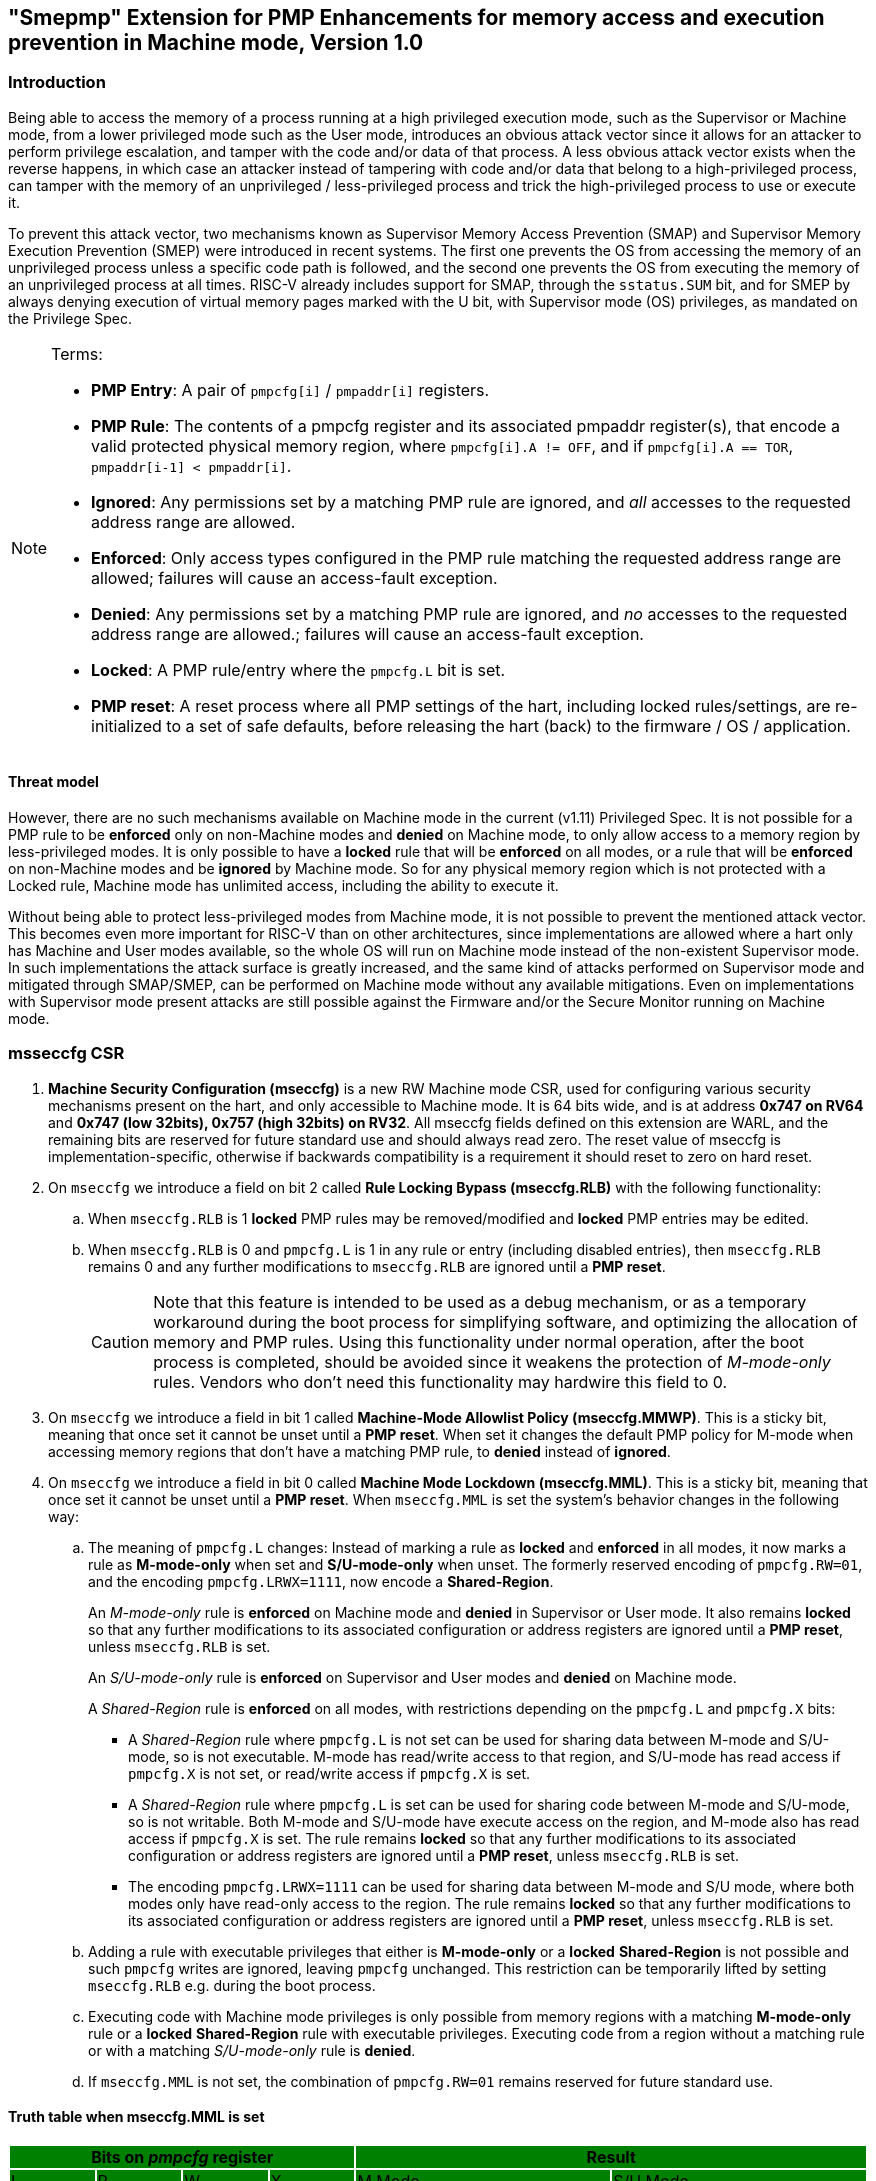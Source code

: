 [[smepmp]]
== "Smepmp" Extension for PMP Enhancements for memory access and execution prevention in Machine mode, Version 1.0
=== Introduction

Being able to access the memory of a process running at a high privileged execution mode, such as the Supervisor or Machine mode, from a lower privileged mode such as the User mode, introduces an obvious attack vector since it allows for an attacker to perform privilege escalation, and tamper with the code and/or data of that process. A less obvious attack vector exists when the reverse happens, in which case an attacker instead of tampering with code and/or data that belong to a high-privileged process, can tamper with the memory of an unprivileged / less-privileged process and trick the high-privileged process to use or execute it.

To prevent this attack vector, two mechanisms known as Supervisor Memory Access Prevention (SMAP) and Supervisor Memory Execution Prevention (SMEP) were introduced in recent systems. The first one prevents the OS from accessing the memory of an unprivileged process unless a specific code path is followed, and the second one prevents the OS from executing the memory of an unprivileged process at all times. RISC-V already includes support for SMAP, through the ``sstatus.SUM`` bit, and for SMEP by always denying execution of virtual memory pages marked with the U bit, with Supervisor mode (OS) privileges, as mandated on the Privilege Spec.


[NOTE]
====
Terms:

* *PMP Entry*: A pair of ``pmpcfg[i]`` / ``pmpaddr[i]`` registers.
* *PMP Rule*: The contents of a pmpcfg register and its associated pmpaddr register(s), that encode a valid protected physical memory region, where ``pmpcfg[i].A != OFF``, and if ``pmpcfg[i].A == TOR``, ``pmpaddr[i-1] < pmpaddr[i]``.
* *Ignored*: Any permissions set by a matching PMP rule are ignored, and _all_ accesses to the requested address range are allowed.
* *Enforced*: Only access types configured in the PMP rule matching the requested address range are allowed; failures will cause an access-fault exception.
* *Denied*: Any permissions set by a matching PMP rule are ignored, and _no_ accesses to the requested address range are allowed.; failures will cause an access-fault exception.
* *Locked*: A PMP rule/entry where the ``pmpcfg.L`` bit is set.
* *PMP reset*: A reset process where all PMP settings of the hart, including locked rules/settings, are re-initialized to a set of safe defaults, before releasing the hart (back) to the firmware / OS / application.
====

==== Threat model

However, there are no such mechanisms available on Machine mode in the current (v1.11) Privileged Spec. It is not possible for a PMP rule to be *enforced* only on non-Machine modes and *denied* on Machine mode, to only allow access to a memory region by less-privileged modes. It is only possible to have a *locked* rule that will be *enforced* on all modes, or a rule that will be *enforced* on non-Machine modes and be *ignored* by Machine mode. So for any physical memory region which is not protected with a Locked rule, Machine mode has unlimited access, including the ability to execute it.

Without being able to protect less-privileged modes from Machine mode, it is not possible to prevent the mentioned attack vector. This becomes even more important for RISC-V than on other architectures, since implementations are allowed where a hart only has Machine and User modes available, so the whole OS will run on Machine mode instead of the non-existent Supervisor mode. In such implementations the attack surface is greatly increased, and the same kind of attacks performed on Supervisor mode and mitigated through SMAP/SMEP, can be performed on Machine mode without any available mitigations. Even on implementations with Supervisor mode present attacks are still possible against the Firmware and/or the Secure Monitor running on Machine mode.

[[mseccfg_csr]]
=== msseccfg CSR

. *Machine Security Configuration (mseccfg)* is a new RW Machine mode CSR, used for configuring various security mechanisms present on the hart, and only accessible to Machine mode. It is 64 bits wide, and is at address *0x747 on RV64* and *0x747 (low 32bits), 0x757 (high 32bits) on RV32*. All mseccfg fields defined on this extension are WARL, and the remaining bits are reserved for future standard use and should always read zero. The reset value of mseccfg is implementation-specific, otherwise if backwards compatibility is a requirement it should reset to zero on hard reset.

. On ``mseccfg`` we introduce a field on bit 2 called *Rule Locking Bypass (mseccfg.RLB)* with the following functionality:
+
.. When ``mseccfg.RLB`` is 1 *locked* PMP rules may be removed/modified and *locked* PMP entries may be edited.

.. When ``mseccfg.RLB`` is 0 and ``pmpcfg.L`` is 1 in any rule or entry (including disabled entries), then ``mseccfg.RLB`` remains 0 and any further modifications to ``mseccfg.RLB`` are ignored until a *PMP reset*.
+
[CAUTION]
====
Note that this feature is intended to be used as a debug mechanism, or as a temporary workaround during the boot process for simplifying software, and optimizing the allocation of memory and PMP rules. Using this functionality under normal operation, after the boot process is completed, should be avoided since it weakens the protection of _M-mode-only_ rules. Vendors who don’t need this functionality may hardwire this field to 0.
====

. On ``mseccfg`` we introduce a field in bit 1 called *Machine-Mode Allowlist Policy (mseccfg.MMWP)*. This is a sticky bit, meaning that once set it cannot be unset until a *PMP reset*. When set it changes the default PMP policy for M-mode when accessing memory regions that don’t have a matching PMP rule, to *denied* instead of *ignored*.

. On ``mseccfg`` we introduce a field in bit 0 called *Machine Mode Lockdown (mseccfg.MML)*. This is a sticky bit, meaning that once set it cannot be unset until a *PMP reset*. When ``mseccfg.MML`` is set the system's behavior changes in the following way:

.. The meaning of ``pmpcfg.L`` changes: Instead of marking a rule as *locked* and *enforced* in all modes, it now marks a rule as *M-mode-only* when set and *S/U-mode-only* when unset. The formerly reserved encoding of ``pmpcfg.RW=01``, and the encoding ``pmpcfg.LRWX=1111``, now encode a *Shared-Region*.
+
An _M-mode-only_ rule is *enforced* on Machine mode and *denied* in Supervisor or User mode. It also remains *locked* so that any further modifications to its associated configuration or address registers are ignored until a *PMP reset*, unless ``mseccfg.RLB`` is set.
+
An _S/U-mode-only_ rule is *enforced* on Supervisor and User modes and *denied* on Machine mode.
+
A _Shared-Region_ rule is *enforced* on all modes, with restrictions depending on the ``pmpcfg.L`` and ``pmpcfg.X`` bits:
+
* A _Shared-Region_ rule where ``pmpcfg.L`` is not set can be used for sharing data between M-mode and S/U-mode, so is not executable. M-mode has read/write access to that region, and S/U-mode has read access if ``pmpcfg.X`` is not set, or read/write access if ``pmpcfg.X`` is set.
+
* A _Shared-Region_ rule where ``pmpcfg.L`` is set can be used for sharing code between M-mode and S/U-mode, so is not writable. Both M-mode and S/U-mode have execute access on the region, and M-mode also has read access if ``pmpcfg.X`` is set. The rule remains *locked* so that any further modifications to its associated configuration or address registers are ignored until a *PMP reset*, unless ``mseccfg.RLB`` is set.
+
* The encoding ``pmpcfg.LRWX=1111`` can be used for sharing data between M-mode and S/U mode, where both modes only have read-only access to the region. The rule remains *locked* so that any further modifications to its associated configuration or address registers are ignored until a *PMP reset*, unless ``mseccfg.RLB`` is set.


.. Adding a rule with executable privileges that either is *M-mode-only* or a *locked* *Shared-Region* is not possible and such ``pmpcfg`` writes are ignored, leaving ``pmpcfg`` unchanged. This restriction can be temporarily lifted by setting ``mseccfg.RLB`` e.g. during the boot process.

.. Executing code with Machine mode privileges is only possible from memory regions with a matching *M-mode-only* rule or a *locked* *Shared-Region* rule with executable privileges. Executing code from a region without a matching rule or with a matching _S/U-mode-only_ rule is *denied*.

.. If ``mseccfg.MML`` is not set, the combination of ``pmpcfg.RW=01`` remains reserved for future standard use.


==== Truth table when mseccfg.MML is set

[cols="^1,^1,^1,^1,^3,^3",stripes=even,options="header"]
|===
4+|Bits on _pmpcfg_ register {set:cellbgcolor:green} 2+|Result
|L|R|W|X|M Mode|S/U Mode
|{set:cellbgcolor:!} 0|0|0|0 2+|Inaccessible region (Access Exception)
|0|0|0|1|Access Exception|Execute-only region
|0|0|1|0 2+|Shared data region: Read/write on M mode, read-only on S/U mode
|0|0|1|1 2+|Shared data region: Read/write for both M and S/U mode
|0|1|0|0|Access Exception|Read-only region
|0|1|0|1|Access Exception|Read/Execute region
|0|1|1|0|Access Exception|Read/Write region
|0|1|1|1|Access Exception|Read/Write/Execute region
|1|0|0|0 2+|Locked inaccessible region* (Access Exception)
|1|0|0|1|Locked Execute-only region*|Access Exception
|1|0|1|0 2+|Locked Shared code region: Execute only on both M and S/U mode.*
|1|0|1|1 2+|Locked Shared code region: Execute only on S/U mode, read/execute on M mode.*
|1|1|0|0|Locked Read-only region*|Access Exception
|1|1|0|1|Locked Read/Execute region*|Access Exception
|1|1|1|0|Locked Read/Write region*|Access Exception
|1|1|1|1 2+|Locked Shared data region: Read only on both M and S/U mode.*
|===

*: *Locked* rules cannot be removed or modified until a *PMP reset*, unless ``mseccfg.RLB`` is set.

==== Visual representation

image::smepmp-visual-representation.png[]

=== Smepmp software discovery

Since all fields defined on ``mseccfg`` as part of this extension are locked when set (``MMWP``/``MML``) or locked when cleared (``RLB``), software can't poll them for determining the presence of Smepmp. It is expected that BootROM will set ``mseccfg.MMWP`` and/or ``mseccfg.MML`` during early boot, before jumping to the firmware, so that the firmware will be able to determine the presence of Smepmp by reading ``mseccfg`` and checking the state of ``mseccfg.MMWP`` and ``mseccfg.MML``.

[[rationale]]
=== Rationale

. Since a CSR for security and / or global PMP behavior settings is not available with the current spec, we needed to define a new one. This new CSR will allow us to add further security configuration options in the future and also allow developers to verify the existence of the new mechanisms defined on this extension.

. There are use cases where developers want to enforce PMP rules in M-mode during the boot process, that are also able to modify, merge, and / or remove later on. Since a rule that is enforced in M-mode also needs to be locked (or else badly written or malicious M-mode software can remove it at any time), the only way for developers to approach this is to keep adding PMP rules to the chain and rely on rule priority. This is a waste of PMP rules and since it’s only needed during boot, ``mseccfg.RLB`` is a simple workaround that can be used temporarily and then disabled and locked down.
+
Also when ``mseccfg.MML`` is set, according to 4b it’s not possible to add a _Shared-Region_ rule with executable privileges. So RLB can be set temporarily during the boot process to register such regions. Note that it’s still possible to register executable _Shared-Region_ rules using initial register settings (that may include ``mseccfg.MML`` being set and the rule being set on PMP registers) on *PMP reset*, without using RLB.
+
[WARNING]
====
*Be aware that RLB introduces a security vulnerability if left set after the boot process is over and in general it should be used with caution, even when used temporarily.* Having editable PMP rules in M-mode gives a false sense of security since it only takes a few malicious instructions to lift any PMP restrictions this way. It doesn’t make sense to have a security control in place and leave it unprotected. Rule Locking Bypass is only meant as a way to optimize the allocation of PMP rules, catch errors during debugging, and allow the bootrom/firmware to register executable _Shared-Region_ rules. If developers / vendors have no use for such functionality, they should never set ``mseccfg.RLB`` and if possible hard-wire it to 0. In any case *RLB should be disabled and locked as soon as possible*.
====
+
[NOTE]
====
If ``mseccfg.RLB`` is not used and left unset, it will be locked as soon as a PMP rule/entry with the ``pmpcfg.L`` bit set is configured.
====
+
[IMPORTANT]
====
Since PMP rules with a higher priority override rules with a lower priority, locked rules must precede non-locked rules.
====

. With the current spec M-mode can access any memory region unless restricted by a PMP rule with the ``pmpcfg.L`` bit set. There are cases where this approach is overly permissive, and although it’s possible to restrict M-mode by adding PMP rules during the boot process, this can also be seen as a waste of PMP rules. Having the option to block anything by default, and use PMP as an allowlist for M-mode is considered a safer approach. This functionality may be used during the boot process or upon *PMP reset*, using initial register settings. +

. The current dual meaning of the ``pmpcfg.L`` bit that marks a rule as Locked and *enforced* on all modes is neither flexible nor clean. With the introduction of _Machine Mode Lock-down_ the ``pmpcfg.L`` bit distinguishes between rules that are *enforced* *only* in M-mode (_M-mode-only_) or *only* in S/U-modes (_S/U-mode-only_). The rule locking becomes part of the definition of an _M-mode-only_ rule, since when a rule is added in M mode, if not locked, can be modified or removed in a few instructions. On the other hand, S/U modes can’t modify PMP rules anyway so locking them doesn’t make sense.

.. This separation between _M-mode-only_ and _S/U-mode-only_ rules also allows us to distinguish which regions are to be used by processes in Machine mode (``pmpcfg.L == 1``) and which by Supervisor or User mode processes (``pmpcfg.L == 0``), in the same way the U bit on the Virtual Memory’s PTEs marks which Virtual Memory pages are to be used by User mode applications (U=1) and which by the Supervisor / OS (U=0). With this distinction in place we are able to implement memory access and execution prevention in M-mode for any physical memory region that is not _M-mode-only_.
+
An attacker that manages to tamper with a memory region used by S/U mode, even after successfully tricking a process running in M-mode to use or execute that region, will fail to perform a successful attack since that region will be _S/U-mode-only_ hence any access when in M-mode will trigger an access exception.
+
[NOTE]
====
In order to support zero-copy transfers between M-mode and S/U-mode we need to either allow shared memory regions, or introduce a mechanism similar to the ``sstatus.SUM`` bit to temporary allow the high-privileged mode (in this case M-mode) to be able to perform loads and stores on the region of a less-privileged process (in this case S/U-mode). In our case after discussion within the group it seemed a better idea to follow the first approach and have this functionality encoded on a per-rule basis to avoid the risk of leaving a temporary, global bypass active when exiting M-mode, hence rendering memory access prevention useless.
====
+

[NOTE]
====
Although it’s possible to use ``mstatus.MPRV`` in M-mode to read/write data on an _S/U-mode-only_ region using general purpose registers for copying, this will happen with S/U-mode permissions, honoring any MMU restrictions put in place by S-mode. Of course it’s still possible for M-mode to tamper with the page tables and / or add _S/U-mode-only_ rules and bypass the protections put in place by S-mode but if an attacker has managed to compromise M-mode to such extent, no security guarantees are possible in any way. *Also note that the threat model we present here assumes buggy software in M-mode, not compromised software*. We considered disabling ``mstatus.MPRV`` but it seemed too much and out of scope.
====
+
_Shared-region_ rules can be used both for zero-copy data transfers and for sharing code segments. The latter may be used for example to allow S/U-mode to execute code by the vendor, that makes use of some vendor-specific ISA extension, without having to go through the firmware with an ecall. This is similar to the vDSO approach followed on Linux, that allows user space code to execute kernel code without having to perform a system call.
+
To make sure that shared data regions can’t be executed and shared code regions can’t be modified, the encoding changes the meaning of the ``pmpcfg.X bit``. In case of shared data regions, with the exception of the ``pmpcfg.LRWX=1111`` encoding, the ``pmpcfg.X`` bit marks the capability of S/U-mode to write to that region, so it’s not possible to encode an executable shared data region. In case of shared code regions, the ``pmpcfg.X`` bit marks the capability of M-mode to read from that region, and since ``pmpcfg.RW=01`` is used for encoding the shared region, it’s not possible to encode a shared writable code region.
+
[NOTE]
====
For adding _Shared-region_ rules with executable privileges to share code segments between M-mode and S/U-mode, ``mseccfg.RLB`` needs to be implemented, or else such rules can only be added together with ``mseccfg.MML`` being set on *PMP Reset*. That's because the reserved encoding ``pmpcfg.RW=01`` being used for _Shared-region_ rules is only defined when ``mseccfg.MML`` is set, and 4b prevents the addition of rules with executable privileges on M-mode after ``mseccfg.MML`` is set unless ``mseccfg.RLB`` is also set.
====
+
[NOTE]
====
Using the ``pmpcfg.LRWX=1111`` encoding for a locked shared read-only data region was decided later on, its initial meaning was an M-mode-only read/write/execute region. The reason for that change was that the already defined shared data regions were not locked, so r/w access to M-mode couldn’t be restricted. In the same way we have execute-only shared code regions for both modes, it was decided to also be able to allow a least-privileged shared data region for both modes. This approach allows for example to share the .text section of an ELF with a shared code region and the .rodata section with a locked shared data region, without allowing M-mode to modify .rodata. We also decided that having a locked read/write/execute region in M-mode doesn’t make much sense and could be dangerous, since M-mode won’t be able to add further restrictions there (as in the case of S/U-mode where S-mode can further limit access to an ``pmpcfg.LWRX=0111`` region through the MMU), leaving the possibility of modifying an executable region in M-mode open.
====
+
[NOTE]
====
For encoding Shared-region rules initially we used one of the two reserved bits on pmpcfg (bit 5) but in order to avoid allocating an extra bit, since those bits are a very limited resource, it was decided to use the reserved R=0,W=1 combination.
====
.. The idea with this restriction is that after the Firmware or the OS running in M-mode is initialized and ``mseccfg.MML`` is set, no new code regions are expected to be added since nothing else is expected to run in M-mode (everything else will run in S/U mode). Since we want to limit the attack surface of the system as much as possible, it makes sense to disallow any new code regions which may include malicious code, to be added/executed in M-mode.

.. In case ``mseccfg.MMWP`` is not set, M-mode can still access and execute any region not covered by a PMP rule. Since we try to prevent M-mode from executing malicious code and since an attacker may manage to place code on some region not covered by PMP (e.g. a directly-addressable flash memory), we need to ensure that M-mode can only execute the code segments initialized during firmware / OS initialization.

.. We are only using the encoding ``pmpcfg.RW=01`` together with ``mseccfg.MML``, if ``mseccfg.MML`` is not set the encoding remains usable for future use.
